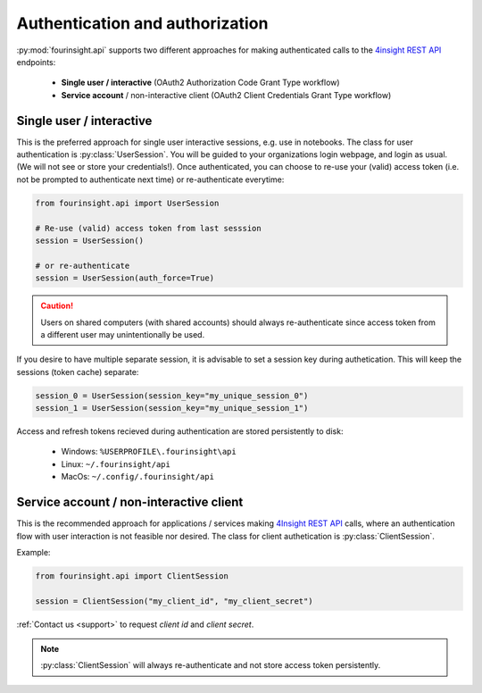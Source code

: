 Authentication and authorization
================================

:py:mod:`fourinsight.api` supports two different approaches for making authenticated calls to the `4insight REST API`_ endpoints:

	* **Single user / interactive** (OAuth2 Authorization Code Grant Type workflow)
	* **Service account** / non-interactive client (OAuth2 Client Credentials Grant Type workflow)

Single user / interactive
-------------------------
This is the preferred approach for single user interactive sessions, e.g. use in notebooks. The class for user authentication is :py:class:`UserSession`.
You will be guided to your organizations login webpage, and login as usual. (We will not see or store your credentials!).
Once authenticated, you can choose to re-use your (valid) access token (i.e. not be prompted to authenticate next time) or re-authenticate everytime:

.. code-block:: python

    from fourinsight.api import UserSession

    # Re-use (valid) access token from last sesssion 
    session = UserSession()

    # or re-authenticate
    session = UserSession(auth_force=True)

.. caution::

    Users on shared computers (with shared accounts) should always re-authenticate since access token
    from a different user may unintentionally be used.

If you desire to have multiple separate session, it is advisable to set a session key during authetication.
This will keep the sessions (token cache) separate:

.. code-block:: python

    session_0 = UserSession(session_key="my_unique_session_0")
    session_1 = UserSession(session_key="my_unique_session_1")

Access and refresh tokens recieved during authentication are stored persistently to disk:

    * Windows: ``%USERPROFILE\.fourinsight\api``
    * Linux: ``~/.fourinsight/api``
    * MacOs: ``~/.config/.fourinsight/api``

Service account / non-interactive client
----------------------------------------
This is the recommended approach for applications / services making `4Insight REST API`_ calls, where
an authentication flow with user interaction is not feasible nor desired. The class for client authetication is :py:class:`ClientSession`.

Example:

.. code-block:: python

    from fourinsight.api import ClientSession

    session = ClientSession("my_client_id", "my_client_secret")

:ref:`Contact us <support>` to request *client id* and *client secret*.

.. Note::

    :py:class:`ClientSession` will always re-authenticate and not store access token persistently.


.. _4Insight.io: https://4insight.io
.. _4Insight REST API: https://4insight-api-prod.4subsea.net/swagger/index.html
